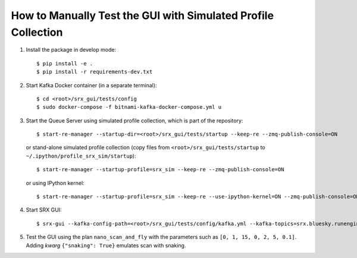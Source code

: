 How to Manually Test the GUI with Simulated Profile Collection
==============================================================

1. Install the package in develop mode::

    $ pip install -e .
    $ pip install -r requirements-dev.txt

2. Start Kafka Docker container (in a separate terminal)::

    $ cd <root>/srx_gui/tests/config
    $ sudo docker-compose -f bitnami-kafka-docker-compose.yml u

3. Start the Queue Server using simulated profile collection, which is part of the repository::

    $ start-re-manager --startup-dir=<root>/srx_gui/tests/startup --keep-re --zmq-publish-console=ON

   or stand-alone simulated profile collection (copy files from ``<root>/srx_gui/tests/startup``
   to ``~/.ipython/profile_srx_sim/startup``)::

    $ start-re-manager --startup-profile=srx_sim --keep-re --zmq-publish-console=ON

   or using IPython kernel::

    $ start-re-manager --startup-profile=srx_sim --keep-re --use-ipython-kernel=ON --zmq-publish-console=ON

4. Start SRX GUI::

    $ srx-gui --kafka-config-path=<root>/srx_gui/tests/config/kafka.yml --kafka-topics=srx.bluesky.runengine.documents

5. Test the GUI using the plan ``nano_scan_and_fly`` with the parameters such as ``[0, 1, 15, 0, 2, 5, 0.1]``.
   Adding `kwarg` ``{"snaking": True}`` emulates scan with snaking.
